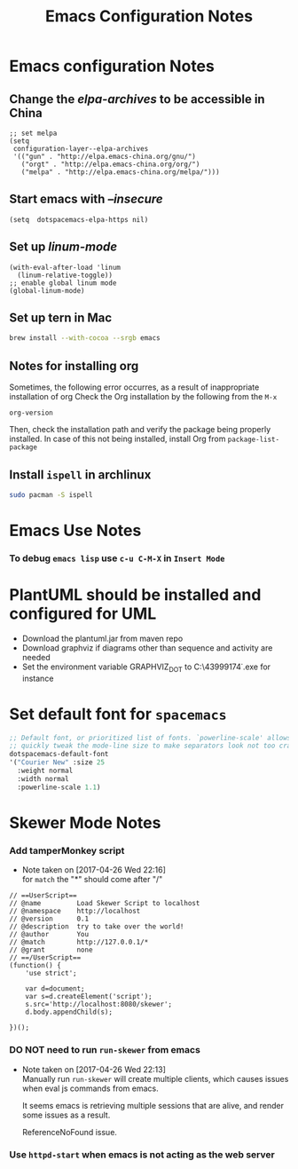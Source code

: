 #+TITLE: Emacs Configuration Notes
#+STARTUP: nohideblocks
#+STARTUP: showall

* Emacs configuration Notes
** Change the /elpa-archives/ to be accessible in China
  #+BEGIN_SRC elisp
  ;; set melpa
  (setq
   configuration-layer--elpa-archives
   '(("gun" . "http://elpa.emacs-china.org/gnu/")
     ("orgt" . "http://elpa.emacs-china.org/org/")
     ("melpa" . "http://elpa.emacs-china.org/melpa/")))
  #+END_SRC
** Start emacs with /--insecure/
  #+BEGIN_SRC elisp
  (setq  dotspacemacs-elpa-https nil)
  #+END_SRC
** Set up /linum-mode/
   #+BEGIN_SRC elisp
  (with-eval-after-load 'linum
    (linum-relative-toggle))
  ;; enable global linum mode
  (global-linum-mode)
   #+END_SRC
** Set up tern in Mac
   #+BEGIN_SRC sh
  brew install --with-cocoa --srgb emacs
   #+END_SRC
** Notes for installing org
   Sometimes, the following error occurres, as a result of inappropriate installation of org
   Check the Org installation by the following from the =M-x=
   #+BEGIN_SRC elisp
   org-version
   #+END_SRC
   Then, check the installation path and verify the package being properly installed. In case
   of this not being installed, install Org from =package-list-package=
** Install =ispell= in archlinux
   #+BEGIN_SRC sh
     sudo pacman -S ispell
   #+END_SRC

* Emacs Use Notes
*** To debug =emacs lisp= use =c-u C-M-X= in =Insert Mode=

* PlantUML should be installed and configured for UML
- Download the plantuml.jar from maven repo
- Download graphviz if diagrams other than sequence and activity are needed
- Set the environment variable GRAPHVIZ_DOT to C:\Users\43999174\graphviz-2.38\release\bin\dot.exe for instance

* Set default font for =spacemacs=
#+BEGIN_SRC emacs-lisp
   ;; Default font, or prioritized list of fonts. `powerline-scale' allows to
   ;; quickly tweak the mode-line size to make separators look not too crappy.
   dotspacemacs-default-font
   '("Courier New" :size 25
     :weight normal
     :width normal
     :powerline-scale 1.1)
#+END_SRC

* Skewer Mode Notes
*** Add tamperMonkey script
    - Note taken on [2017-04-26 Wed 22:16] \\
      for =match= the "*" should come after "/"
 #+BEGIN_SRC js2
 // ==UserScript==
 // @name         Load Skewer Script to localhost
 // @namespace    http://localhost
 // @version      0.1
 // @description  try to take over the world!
 // @author       You
 // @match        http://127.0.0.1/*
 // @grant        none
 // ==/UserScript==
 (function() {
     'use strict';

     var d=document;
     var s=d.createElement('script');
     s.src='http://localhost:8080/skewer';
     d.body.appendChild(s);

 })();
 #+END_SRC
*** DO NOT need to run =run-skewer= from emacs

    - Note taken on [2017-04-26 Wed 22:13] \\
      Manually run =run-skewer= will create multiple clients, which
      causes issues when eval js commands from emacs.
     
      It seems emacs is retrieving multiple sessions that are alive, and render some issues as a result. 
     
      ReferenceNoFound issue.
*** Use =httpd-start= when emacs is not acting as the web server
